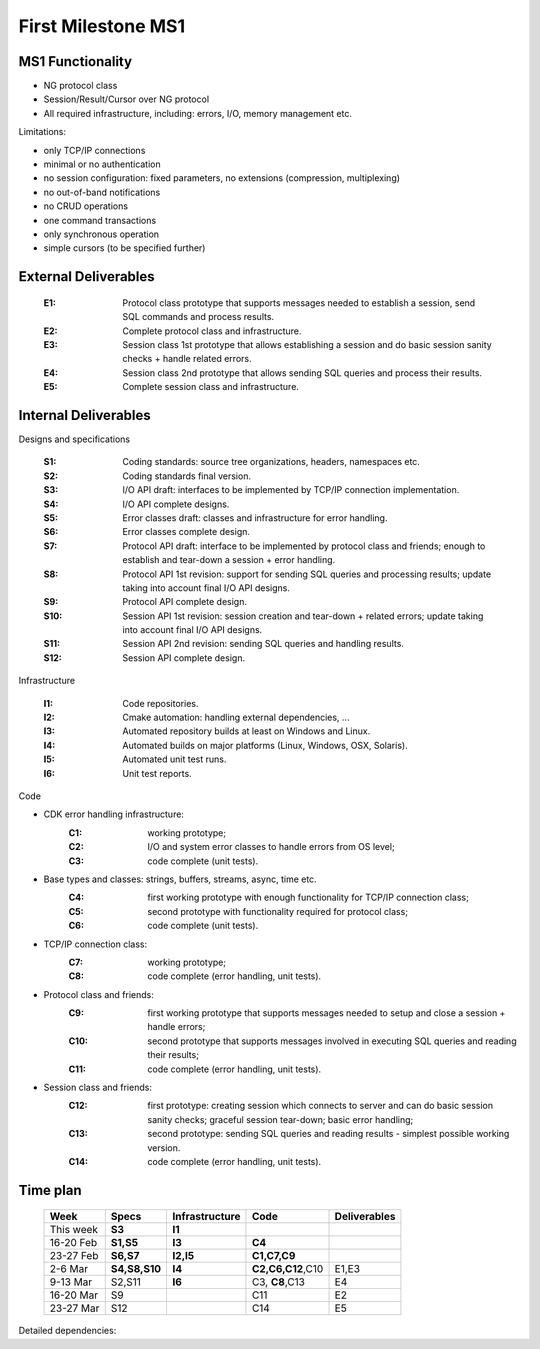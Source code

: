 First Milestone MS1
===================

MS1 Functionality
-----------------

- NG protocol class
- Session/Result/Cursor over NG protocol
- All required infrastructure, including: errors, I/O, memory management etc.

Limitations:

- only TCP/IP connections
- minimal or no authentication
- no session configuration: fixed parameters, no extensions (compression, multiplexing)
- no out-of-band notifications
- no CRUD operations
- one command transactions
- only synchronous operation
- simple cursors (to be specified further)

External Deliverables
---------------------

  :E1: Protocol class prototype that supports messages needed to establish a
       session, send SQL commands and process results.
  :E2: Complete protocol class and infrastructure.
  :E3: Session class 1st prototype that allows establishing a session and do
       basic session sanity checks + handle related errors.
  :E4: Session class 2nd prototype that allows sending SQL queries and process
       their results.
  :E5: Complete session class and infrastructure.


Internal Deliverables
---------------------

Designs and specifications

    :S1: Coding standards: source tree organizations, headers, namespaces etc.
    :S2: Coding standards final version.

    :S3: I/O API draft: interfaces to be implemented by TCP/IP connection implementation.
    :S4: I/O API complete designs.

    :S5: Error classes draft: classes and infrastructure for error handling.
    :S6: Error classes complete design.

    :S7: Protocol API draft: interface to be implemented by protocol class and friends;
         enough to establish and tear-down a session + error handling.
    :S8: Protocol API 1st revision: support for sending SQL queries and processing
         results;  update taking into account final I/O API designs.
    :S9: Protocol API complete design.

    :S10: Session API 1st revision: session creation and tear-down + related errors;
         update taking into account final I/O API designs.
    :S11: Session API 2nd revision: sending SQL queries and handling results.
    :S12: Session API complete design.

Infrastructure

    :I1: Code repositories.
    :I2: Cmake automation: handling external dependencies, ...
    :I3: Automated repository builds at least on Windows and Linux.
    :I4: Automated builds on major platforms (Linux, Windows, OSX, Solaris).
    :I5: Automated unit test runs.
    :I6: Unit test reports.

Code

- CDK error handling infrastructure:
    :C1: working prototype;
    :C2: I/O and system error classes to handle errors from OS level;
    :C3: code complete (unit tests).

- Base types and classes: strings, buffers, streams, async, time etc.
    :C4: first working prototype with enough functionality for TCP/IP connection
          class;
    :C5: second prototype with functionality required for protocol class;
    :C6: code complete (unit tests).

- TCP/IP connection class:
    :C7: working prototype;
    :C8: code complete (error handling, unit tests).

- Protocol class and friends:
    :C9: first working prototype that supports messages needed to setup and
          close a session + handle errors;
    :C10: second prototype that supports messages involved in executing SQL
          queries and reading their results;
    :C11: code complete (error handling, unit tests).

- Session class and friends:
    :C12: first prototype: creating session which connects to server and
          can do basic session sanity checks; graceful session tear-down;
          basic error handling;
    :C13: second prototype: sending SQL queries and reading results - simplest
          possible working version.
    :C14: code complete (error handling, unit tests).


Time plan
---------

 ===========  ==============  ===============  =================  ============
 Week         Specs           Infrastructure   Code               Deliverables
 ===========  ==============  ===============  =================  ============
 This week    **S3**          **I1**
 -----------  --------------  ---------------  -----------------  ------------
 16-20 Feb     **S1,S5**      **I3**           **C4**
 -----------  --------------  ---------------  -----------------  ------------
 23-27 Feb     **S6,S7**      **I2,I5**        **C1,C7,C9**
 -----------  --------------  ---------------  -----------------  ------------
 2-6 Mar       **S4,S8,S10**  **I4**           **C2,C6,C12**,C10   E1,E3
 -----------  --------------  ---------------  -----------------  ------------
 9-13 Mar      S2,S11         **I6**            C3, **C8**,C13     E4
 -----------  --------------  ---------------  -----------------  ------------
 16-20 Mar     S9                               C11                E2
 -----------  --------------  ---------------  -----------------  ------------
 23-27 Mar     S12                              C14                E5
 ===========  ==============  ===============  =================  ============


Detailed dependencies:

.. uml::

  scale 2/3

  participant "Designs" as spec
  participant "Infrastructure" as dev

  box "Foundation"
  participant "Errors" as err
  participant "Base\nClasses" as buff
  participant "TCP/IP\nConnection" as conn
  endbox

  box "Protocol"
  participant "Protocol" as proto
  endbox

  box "Session"
  participant "Session creation\nand tear-down" as sess
  participant "Send query\nand read results" as query
  participant "Complete\nfunctionality" as all
  endbox

  participant "CDK user" as cc

  activate spec

  == Today ==

  dev  -> conn : code repositories
  activate dev
  note left #green: I1

  spec -> conn : I/O API draft
  activate buff
  note left #green: S3

  == 16-20 Feb ==

  spec -> err : Error classes draft
  activate err
  note left #green: S5

  spec -> conn : Coding standards
  note left #green: S1

  dev -> buff : Hudson builds
  note left #green: I3

  buff -> conn : working prototype
  activate conn
  note left #green: C4

  == 23-27 Feb ==

  err -> conn : working prototype
  note left #green: C1

  dev -> conn : cmake automation
  note left #green: I2

  spec -> proto : Protocol API draft
  note left #green : S7

  conn -> proto : working prototype
  activate proto
  note left #green: C7

  proto -> sess  : first prototype (handshake)
  activate sess
  note left #green: C9

  dev -> sess : Unit tests run
  note left #green: I5

  spec -> err : Error classes design
  note left #green: S6

  == 2-6 Mar ==

  dev -> buff : Hudson builds (all platforms)
  note left #green: I4

  spec -> conn : I/O API completed
  note left #green: S4

  buff -> conn : completed
  deactivate buff
  note left #green: C6

  err  -> conn : I/O Errors
  note left #green: C2

  spec -> sess : Session API 1st revision
  note left #green: S10

  sess -> cc : first prototype
  note left #green: C12

  hnote over cc: E3

  spec -> proto : Prtocol API 1st revision
  note left #green: S8

  proto -> cc : second prototype (queries&results)
  activate query
  note left: C10

  hnote over cc: E1


  == 9-13 Mar ==

  spec -> conn : coding standards (final)
  note left: S2

  conn   -> proto : completed
  note left #green: C8
  deactivate conn

  spec  -> query : Session API 2nd revision
  note left: S11

  sess  -> query : completed
  deactivate sess

  query -> cc : second prototype
  activate all
  note left: C13

  hnote over cc : E4

  err -> proto : completed
  note left: C3
  deactivate err

  dev -> all : test reports
  note left #green: I6

  == 16-20 Mar ==

  spec -> proto : Protocol API completed
  note left : S9

  proto -> cc : completed
  note left : C11
  deactivate proto

  hnote over cc : E2

  dev -> all : fully functional
  deactivate dev

  == 23-27 Mar ==

  spec -> all : Session API completed
  note left : S12

  query -> all : completed
  deactivate query

  all -> cc : completed
  note left: C14
  deactivate all

  hnote over cc: E5

